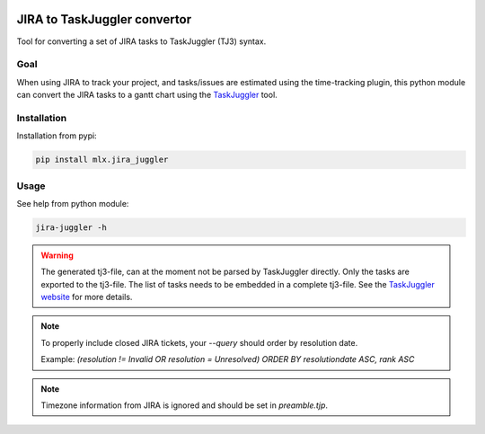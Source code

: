 .. image:: https://img.shields.io/hexpm/l/plug.svg
    :target: http://www.apache.org/licenses/LICENSE-2.0

=============================
JIRA to TaskJuggler convertor
=============================

Tool for converting a set of JIRA tasks to TaskJuggler (TJ3) syntax.

----
Goal
----

When using JIRA to track your project, and tasks/issues are estimated using the time-tracking plugin, this python
module can convert the JIRA tasks to a gantt chart using the `TaskJuggler <http://taskjuggler.org/>`_ tool.

------------
Installation
------------

Installation from pypi:

.. code::

    pip install mlx.jira_juggler

-----
Usage
-----

See help from python module:

.. code::

    jira-juggler -h

.. warning::

    The generated tj3-file, can at the moment not be parsed by TaskJuggler directly. Only the tasks are exported
    to the tj3-file. The list of tasks needs to be embedded in a complete tj3-file. See the
    `TaskJuggler website <http://taskjuggler.org/>`_ for more details.

.. note::

    To properly include closed JIRA tickets, your `--query` should order by resolution date.

    Example: `(resolution !=  Invalid OR resolution = Unresolved) ORDER BY resolutiondate ASC, rank ASC`

.. note::

    Timezone information from JIRA is ignored and should be set in `preamble.tjp`.

